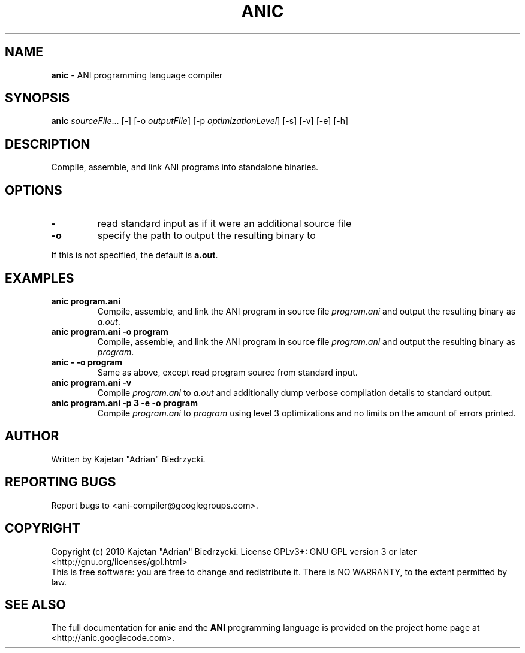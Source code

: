 .TH ANIC "1" "January 2010" "ANI Tools" "ANI"
.SH NAME
\fBanic\fR \- ANI programming language compiler
.SH SYNOPSIS
.B anic
\fIsourceFile\fR... [-] [-o \fIoutputFile\fR] [-p \fIoptimizationLevel\fR] [-s] [-v] [-e] [-h]
.SH DESCRIPTION
.PP
Compile, assemble, and link ANI programs into standalone binaries.
.SH OPTIONS
.PP
.TP
\fB\-\fR
read standard input as if it were an additional source file
.TP
\fB\-o\fR
specify the path to output the resulting binary to
.PP
If this is not specified, the default is \fBa.out\fR.
.SH EXAMPLES
.TP
\fBanic program.ani\fR
Compile, assemble, and link the ANI program in source file \fIprogram.ani\fR and output the resulting binary as \fIa.out\fR.
.TP
\fBanic program.ani \-o program\fR
Compile, assemble, and link the ANI program in source file \fIprogram.ani\fR and output the resulting binary as \fIprogram\fR.
.TP
\fBanic \- \-o program\fR
Same as above, except read program source from standard input.
.TP
\fBanic program.ani \-v\fR
Compile \fIprogram.ani\fR to \fIa.out\fR and additionally dump verbose compilation details to standard output.
.TP
\fBanic program.ani \-p 3 \-e \-o program\fR
Compile \fIprogram.ani\fR to \fIprogram\fR using level 3 optimizations and no limits on the amount of errors printed.
.SH AUTHOR
Written by Kajetan "Adrian" Biedrzycki.
.SH "REPORTING BUGS"
Report bugs to <ani\-compiler@googlegroups.com>.
.SH COPYRIGHT
Copyright (c) 2010 Kajetan "Adrian" Biedrzycki.
License GPLv3+: GNU GPL version 3 or later <http://gnu.org/licenses/gpl.html>
.br
This is free software: you are free to change and redistribute it.
There is NO WARRANTY, to the extent permitted by law.
.SH "SEE ALSO"
The full documentation for \fBanic\fR and the \fBANI\fR programming language is provided on the project home page at <http://anic.googlecode.com>.
